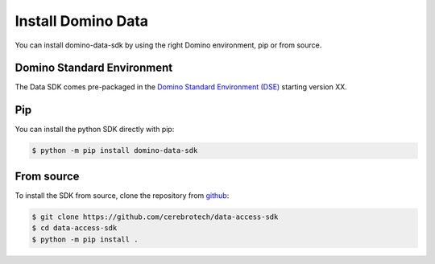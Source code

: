 Install Domino Data
===================

You can install domino-data-sdk by using the right Domino environment, pip or from source.

Domino Standard Environment
---------------------------

The Data SDK comes pre-packaged in the `Domino Standard Environment (DSE) <https://docs.dominodatalab.com/en/5.0/reference/environments/Domino_4_standard_environments.html>`_ starting version XX.

Pip
---

You can install the python SDK directly with pip:

.. code-block:: console

   $ python -m pip install domino-data-sdk


From source
-----------

To install the SDK from source, clone the repository from `github <https://github.com/cerebrotech/data-access-sdk>`_:

.. code-block:: console

   $ git clone https://github.com/cerebrotech/data-access-sdk
   $ cd data-access-sdk
   $ python -m pip install .

